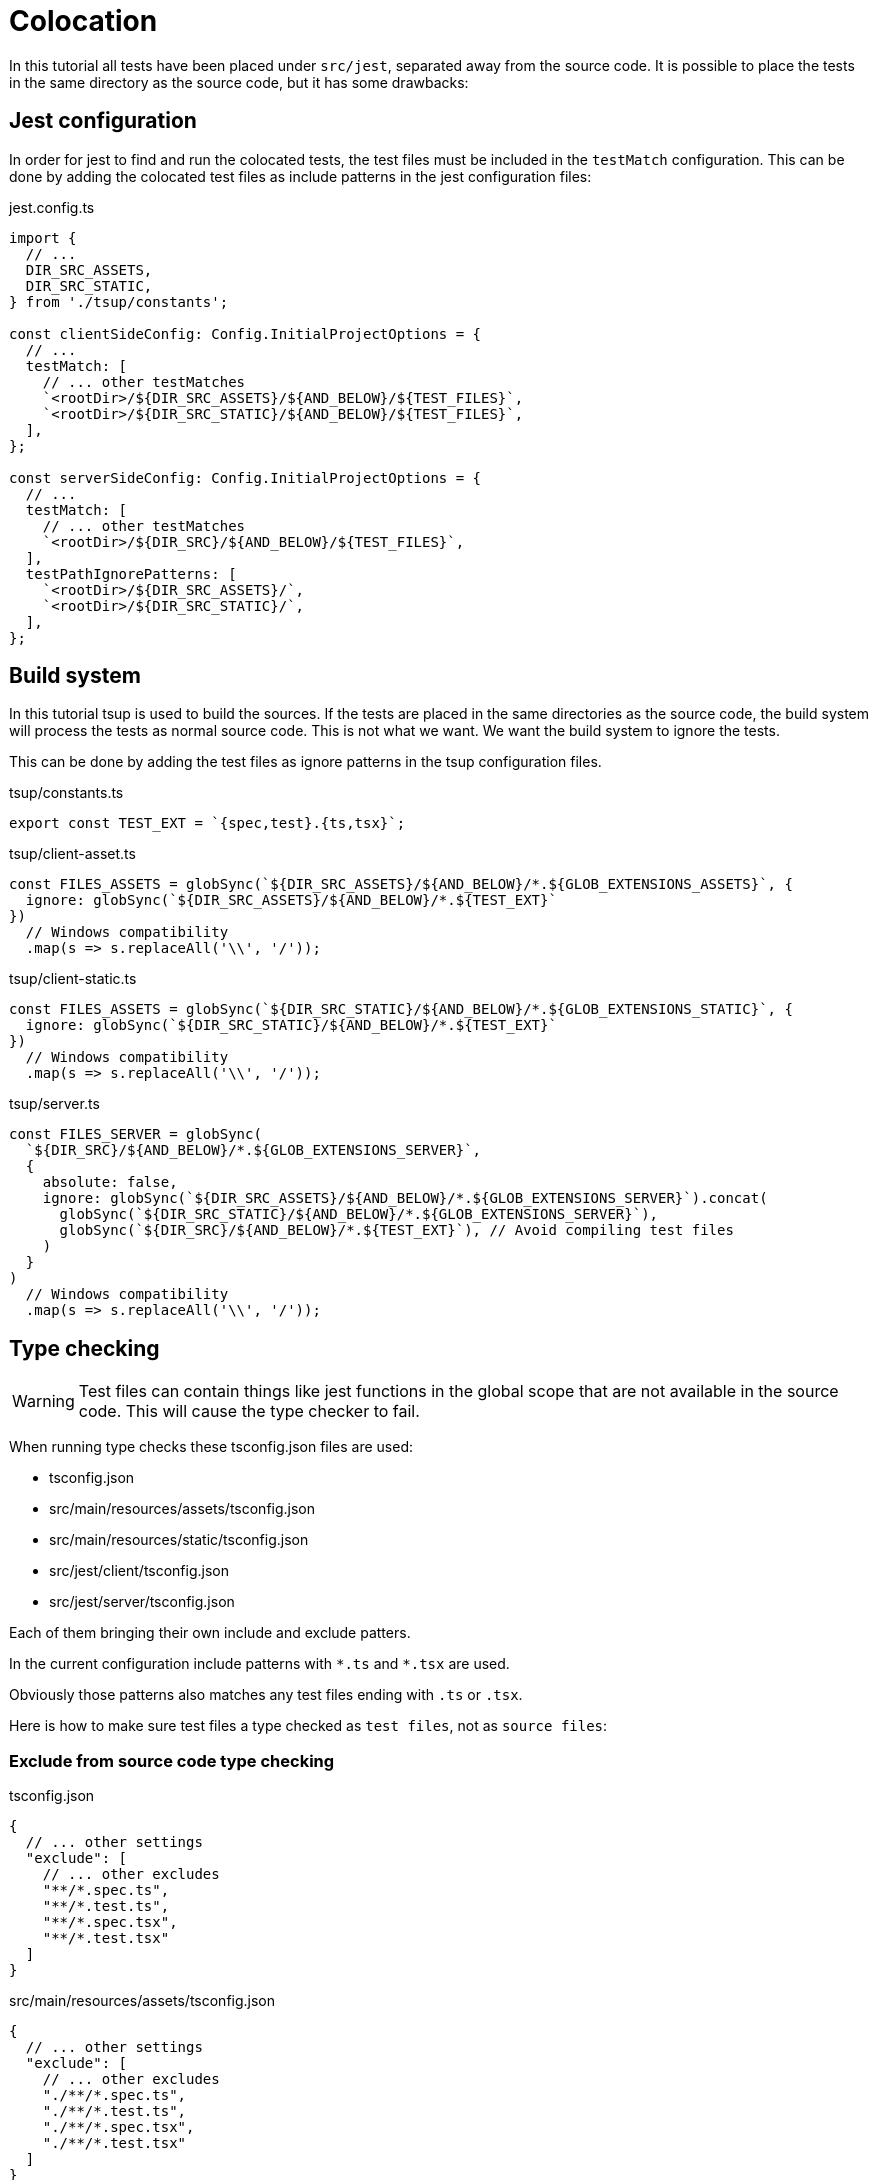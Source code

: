 = Colocation

In this tutorial all tests have been placed under `src/jest`, separated away from the source code. It is possible to place the tests in the same directory as the source code, but it has some drawbacks:

== Jest configuration

In order for jest to find and run the colocated tests, the test files must be included in the `testMatch` configuration. This can be done by adding the colocated test files as include patterns in the jest configuration files:

.jest.config.ts
[source, Typescript]
----
import {
  // ...
  DIR_SRC_ASSETS,
  DIR_SRC_STATIC,
} from './tsup/constants';

const clientSideConfig: Config.InitialProjectOptions = {
  // ...
  testMatch: [
    // ... other testMatches
    `<rootDir>/${DIR_SRC_ASSETS}/${AND_BELOW}/${TEST_FILES}`,
    `<rootDir>/${DIR_SRC_STATIC}/${AND_BELOW}/${TEST_FILES}`,
  ],
};

const serverSideConfig: Config.InitialProjectOptions = {
  // ...
  testMatch: [
    // ... other testMatches
    `<rootDir>/${DIR_SRC}/${AND_BELOW}/${TEST_FILES}`,
  ],
  testPathIgnorePatterns: [
    `<rootDir>/${DIR_SRC_ASSETS}/`,
    `<rootDir>/${DIR_SRC_STATIC}/`,
  ],
};

----

== Build system

In this tutorial tsup is used to build the sources. If the tests are placed in the same directories as the source code, the build system will process the tests as normal source code. This is not what we want. We want the build system to ignore the tests.

This can be done by adding the test files as ignore patterns in the tsup configuration files.

.tsup/constants.ts
[source, Typescript]
----
export const TEST_EXT = `{spec,test}.{ts,tsx}`;
----

.tsup/client-asset.ts
[source, Typescript]
----
const FILES_ASSETS = globSync(`${DIR_SRC_ASSETS}/${AND_BELOW}/*.${GLOB_EXTENSIONS_ASSETS}`, {
  ignore: globSync(`${DIR_SRC_ASSETS}/${AND_BELOW}/*.${TEST_EXT}`
})
  // Windows compatibility
  .map(s => s.replaceAll('\\', '/'));
----

.tsup/client-static.ts
[source, Typescript]
----
const FILES_ASSETS = globSync(`${DIR_SRC_STATIC}/${AND_BELOW}/*.${GLOB_EXTENSIONS_STATIC}`, {
  ignore: globSync(`${DIR_SRC_STATIC}/${AND_BELOW}/*.${TEST_EXT}`
})
  // Windows compatibility
  .map(s => s.replaceAll('\\', '/'));
----

.tsup/server.ts
[source, Typescript]
----
const FILES_SERVER = globSync(
  `${DIR_SRC}/${AND_BELOW}/*.${GLOB_EXTENSIONS_SERVER}`,
  {
    absolute: false,
    ignore: globSync(`${DIR_SRC_ASSETS}/${AND_BELOW}/*.${GLOB_EXTENSIONS_SERVER}`).concat(
      globSync(`${DIR_SRC_STATIC}/${AND_BELOW}/*.${GLOB_EXTENSIONS_SERVER}`),
      globSync(`${DIR_SRC}/${AND_BELOW}/*.${TEST_EXT}`), // Avoid compiling test files
    )
  }
)
  // Windows compatibility
  .map(s => s.replaceAll('\\', '/'));
----

== Type checking

WARNING: Test files can contain things like jest functions in the global scope that are not available in the source code. This will cause the type checker to fail.

When running type checks these tsconfig.json files are used:

* tsconfig.json
* src/main/resources/assets/tsconfig.json
* src/main/resources/static/tsconfig.json
* src/jest/client/tsconfig.json
* src/jest/server/tsconfig.json

Each of them bringing their own include and exclude patters.

In the current configuration include patterns with `\*.ts` and `*.tsx` are used.

Obviously those patterns also matches any test files ending with `.ts` or `.tsx`.

Here is how to make sure test files a type checked as `test files`, not as `source files`:

=== Exclude from source code type checking

.tsconfig.json
[source, json]
----
{
  // ... other settings
  "exclude": [
    // ... other excludes
    "**/*.spec.ts",
    "**/*.test.ts",
    "**/*.spec.tsx",
    "**/*.test.tsx"
  ]
}
----

.src/main/resources/assets/tsconfig.json
[source, json]
----
{
  // ... other settings
  "exclude": [
    // ... other excludes
    "./**/*.spec.ts",
    "./**/*.test.ts",
    "./**/*.spec.tsx",
    "./**/*.test.tsx"
  ]
}
----

.src/main/resources/static/tsconfig.json
[source, json]
----
{
  // ... other settings
  "exclude": [
    // ... other excludes
    "./**/*.spec.ts",
    "./**/*.test.ts",
    "./**/*.spec.tsx",
    "./**/*.test.tsx"
  ]
}
----

=== Include in test code type checking

.src/jest/client/tsconfig.json
[source, json]
----
// ... other settings
  "include": [
    // ... other includes
    "../../main/resources/assets/**/*.spec.ts",
    "../../main/resources/assets/**/*.spec.tsx",
    "../../main/resources/assets/**/*.test.ts",
    "../../main/resources/assets/**/*.test.tsx",
    "../../main/resources/static/**/*.spec.ts",
    "../../main/resources/static/**/*.spec.tsx",
    "../../main/resources/static/**/*.test.ts",
    "../../main/resources/static/**/*.test.tsx",
  ]
----

.src/jest/server/tsconfig.json
[source, json]
----
// ... other settings
  "include": [
    // ... other includes
    "../../main/resources/**/*.spec.ts",
    "../../main/resources/**/*.spec.tsx",
    "../../main/resources/**/*.test.ts",
    "../../main/resources/**/*.test.tsx",
  ],
  "exclude": [
    // ... other excludes
    "../../main/resources/assets/**/*.*",
    "../../main/resources/static/**/*.*",
  ]
----

== IDE

Typically IDE's use the closest tsconfig.json to resolve import paths and global types.

Which means that a test file colocated with source code is treated as source code by the IDE.

I can think of a couple solutions to this:

=== Adding support for test syntax to all source files.

This is a bad option, because it may cause runtime problems if a developer adds test syntax in a source file, and get no warnings while coding, type checking or building.

=== In test files: Use relative imports and avoid globals.

This can be achived by importing jest globals directly from `@jest/globals`.

./src/main/resources/**/any.test.ts
[source, Typescript]
----
import {
  afterAll,
  afterEach,
  beforeAll,
  beforeEach,
  describe,
  expect,
  jest,
  test as it,
  // ...
} from '@jest/globals';
----

